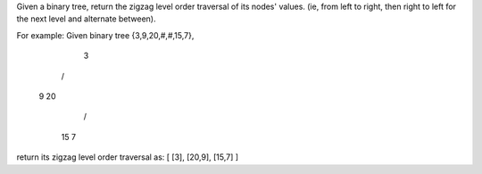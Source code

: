Given a binary tree, return the zigzag level order traversal of its nodes' values. (ie, from left to right, then right to left for the next level and alternate between).

For example:
Given binary tree {3,9,20,#,#,15,7},
    3
   / \
  9  20
    /  \
   15   7
return its zigzag level order traversal as:
[
[3],
[20,9],
[15,7]
]
